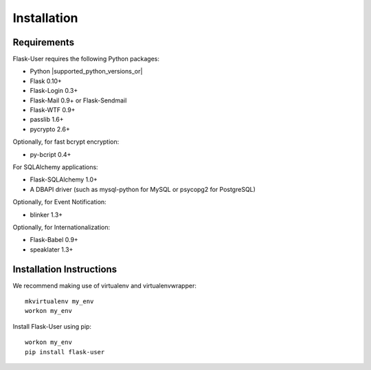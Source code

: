 ============
Installation
============

Requirements
------------
Flask-User requires the following Python packages:

- Python |supported_python_versions_or|
- Flask 0.10+
- Flask-Login 0.3+
- Flask-Mail 0.9+ or Flask-Sendmail
- Flask-WTF 0.9+
- passlib 1.6+
- pycrypto 2.6+

Optionally, for fast bcrypt encryption:

- py-bcript 0.4+

For SQLAlchemy applications:

- Flask-SQLAlchemy 1.0+
- A DBAPI driver (such as mysql-python for MySQL or psycopg2 for PostgreSQL)

Optionally, for Event Notification:

- blinker 1.3+

Optionally, for Internationalization:

- Flask-Babel 0.9+
- speaklater 1.3+


Installation Instructions
-------------------------

We recommend making use of virtualenv and virtualenvwrapper::

    mkvirtualenv my_env
    workon my_env

Install Flask-User using pip::

    workon my_env
    pip install flask-user


